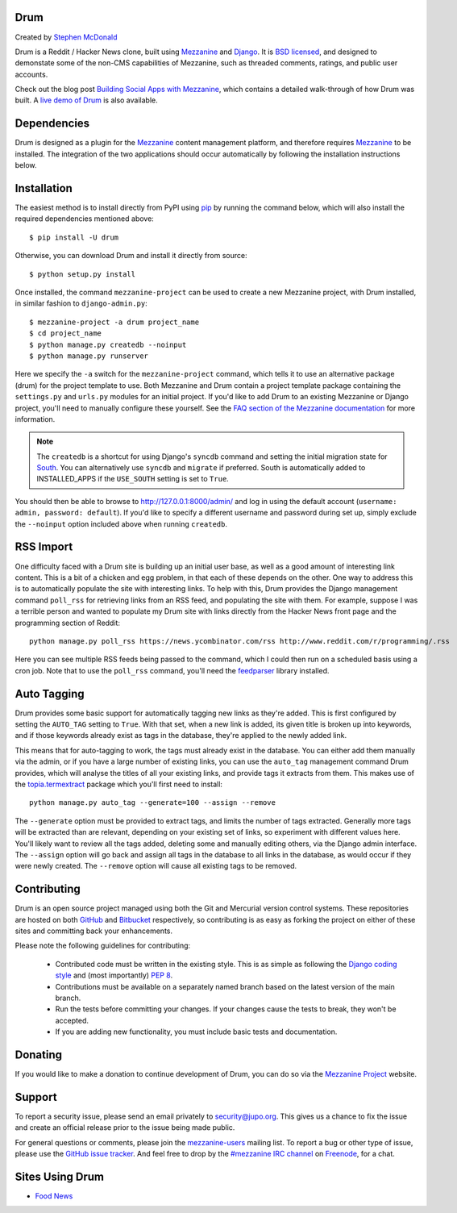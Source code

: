 
Drum
====

Created by `Stephen McDonald <http://twitter.com/stephen_mcd>`_

Drum is a Reddit / Hacker News clone, built using `Mezzanine`_
and `Django`_. It is `BSD licensed`_, and designed to demonstate
some of the non-CMS capabilities of Mezzanine, such as threaded
comments, ratings, and public user accounts.

Check out the blog post `Building Social Apps with Mezzanine`_,
which contains a detailed walk-through of how Drum was built. A
`live demo of Drum`_ is also available.

Dependencies
============

Drum is designed as a plugin for the `Mezzanine`_ content management
platform, and therefore requires `Mezzanine`_ to be installed. The
integration of the two applications should occur automatically by
following the installation instructions below.

Installation
============

The easiest method is to install directly from PyPI using `pip`_ by
running the command below, which will also install the required
dependencies mentioned above::

    $ pip install -U drum

Otherwise, you can download Drum and install it directly from source::

    $ python setup.py install

Once installed, the command ``mezzanine-project`` can be used to
create a new Mezzanine project, with Drum installed, in similar
fashion to ``django-admin.py``::

    $ mezzanine-project -a drum project_name
    $ cd project_name
    $ python manage.py createdb --noinput
    $ python manage.py runserver

Here we specify the ``-a`` switch for the ``mezzanine-project`` command,
which tells it to use an alternative package (drum) for the project
template to use. Both Mezzanine and Drum contain a project template
package containing the ``settings.py`` and ``urls.py`` modules for an
initial project. If you'd like to add Drum to an existing Mezzanine
or Django project, you'll need to manually configure these yourself. See
the `FAQ section of the Mezzanine documentation`_ for more information.

.. note::

    The ``createdb`` is a shortcut for using Django's ``syncdb``
    command and setting the initial migration state for `South`_. You
    can alternatively use ``syncdb`` and ``migrate`` if preferred.
    South is automatically added to INSTALLED_APPS if the
    ``USE_SOUTH`` setting is set to ``True``.

You should then be able to browse to http://127.0.0.1:8000/admin/ and
log in using the default account (``username: admin, password:
default``). If you'd like to specify a different username and password
during set up, simply exclude the ``--noinput`` option included above
when running ``createdb``.

RSS Import
==========

One difficulty faced with a Drum site is building up an initial user
base, as well as a good amount of interesting link content. This is
a bit of a chicken and egg problem, in that each of these depends on
the other. One way to address this is to automatically populate
the site with interesting links. To help with this, Drum provides the
Django management command ``poll_rss`` for retrieving links from an RSS
feed, and populating the site with them. For example, suppose I was a
terrible person and wanted to populate my Drum site with links directly
from the Hacker News front page and the programming section of Reddit::

    python manage.py poll_rss https://news.ycombinator.com/rss http://www.reddit.com/r/programming/.rss

Here you can see multiple RSS feeds being passed to the command, which
I could then run on a scheduled basis using a cron job. Note that to
use the ``poll_rss`` command, you'll need the `feedparser`_ library
installed.

Auto Tagging
============

Drum provides some basic support for automatically tagging new links
as they're added. This is first configured by setting the ``AUTO_TAG``
setting to ``True``. With that set, when a new link is added, its
given title is broken up into keywords, and if those keywords already
exist as tags in the database, they're applied to the newly added link.

This means that for auto-tagging to work, the tags must already exist
in the database. You can either add them manually via the admin, or
if you have a large number of existing links, you can use the
``auto_tag`` management command Drum provides, which will analyse the
titles of all your existing links, and provide tags it extracts from
them. This makes use of the `topia.termextract`_ package which
you'll first need to install::

    python manage.py auto_tag --generate=100 --assign --remove

The ``--generate`` option must be provided to extract tags, and limits
the number of tags extracted. Generally more tags will be extracted
than are relevant, depending on your existing set of links, so
experiment with different values here. You'll likely want to review all
the tags added, deleting some and manually editing others, via the
Django admin interface. The ``--assign`` option will go back and assign
all tags in the database to all links in the database, as would occur
if they were newly created. The ``--remove`` option will cause all
existing tags to be removed.


Contributing
============

Drum is an open source project managed using both the Git and
Mercurial version control systems. These repositories are hosted on
both `GitHub`_ and `Bitbucket`_ respectively, so contributing is as
easy as forking the project on either of these sites and committing
back your enhancements.

Please note the following guidelines for contributing:

  * Contributed code must be written in the existing style. This is
    as simple as following the `Django coding style`_ and (most
    importantly) `PEP 8`_.
  * Contributions must be available on a separately named branch
    based on the latest version of the main branch.
  * Run the tests before committing your changes. If your changes
    cause the tests to break, they won't be accepted.
  * If you are adding new functionality, you must include basic tests
    and documentation.

Donating
========

If you would like to make a donation to continue development of
Drum, you can do so via the `Mezzanine Project`_ website.

Support
=======

To report a security issue, please send an email privately to
`security@jupo.org`_. This gives us a chance to fix the issue and
create an official release prior to the issue being made
public.

For general questions or comments, please join the `mezzanine-users`_
mailing list. To report a bug or other type of issue, please use the
`GitHub issue tracker`_. And feel free to drop by the `#mezzanine
IRC channel`_ on `Freenode`_, for a chat.

Sites Using Drum
================

* `Food News <http://food.hypertexthero.com>`_

.. _`Building Social Apps with Mezzanine`: http://blog.jupo.org/2013/04/30/building-social-apps-with-mezzanine-drum/
.. _`Django`: http://djangoproject.com/
.. _`BSD licensed`: http://www.linfo.org/bsdlicense.html
.. _`live demo of Drum`: http://drum.jupo.org/
.. _`Mezzanine`: http://mezzanine.jupo.org/
.. _`Mezzanine Project`: http://mezzanine.jupo.org/
.. _`pip`: http://www.pip-installer.org/
.. _`FAQ section of the Mezzanine documentation`: http://mezzanine.jupo.org/docs/frequently-asked-questions.html#how-can-i-add-mezzanine-to-an-existing-django-project
.. _`South`: http://south.aeracode.org/
.. _`Django coding style`: http://docs.djangoproject.com/en/dev/internals/contributing/#coding-style
.. _`PEP 8`: http://www.python.org/dev/peps/pep-0008/
.. _`feedparser`: http://code.google.com/p/feedparser/
.. _`topia.termextract`: https://pypi.python.org/pypi/topia.termextract/
.. _`Github`: http://github.com/stephenmcd/drum/
.. _`Bitbucket`: http://bitbucket.org/stephenmcd/drum/
.. _`Github issue tracker`: http://github.com/stephenmcd/drum/issues
.. _`security@jupo.org`: mailto:security@jupo.org?subject=Mezzanine+Security+Issue
.. _`mezzanine-users`: http://groups.google.com/group/mezzanine-users
.. _`#mezzanine IRC channel`: irc://freenode.net/mezzanine
.. _`Freenode`: http://freenode.net
